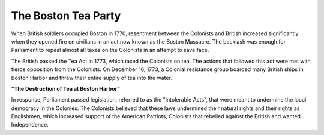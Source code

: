 The Boston Tea Party
~~~~~~~~~~~~~~~~~~~~

When British soldiers occupied Boston in 1770, resentment between the Colonists
and British increased significantly when they opened fire on civilians in an act
now known as the Boston Massacre. The backlash was enough for Parliament to
repeal almost all taxes on the Colonists in an attempt to save face.

The British passed the Tea Act in 1773, which taxed the Colonists on tea. The
actions that followed this act were met with fierce opposition from the 
Colonists. On December 16, 1773, a Colonial resistance group boarded many
British ships in Boston Harbor and threw their entire supply of tea into the
water.

.. image:: boston_tea_party.jpg

**"The Destruction of Tea at Boston Harbor"**

In response, Parliament passed legislation, referred to as the "Intolerable
Acts", that were meant to undermine the local democracy in the Colonies. The
Colonists believed that these laws undermined their natural rights and their
rights as Englishmen, which increased support of the American Patriots, 
Colonists that rebelled against the British and wanted Independence.